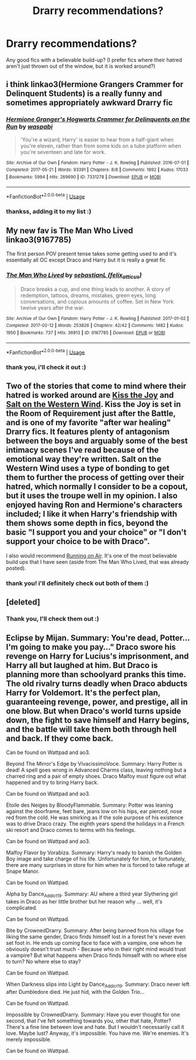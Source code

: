 #+TITLE: Drarry recommendations?

* Drarry recommendations?
:PROPERTIES:
:Author: tea-pot-ter
:Score: 4
:DateUnix: 1546454215.0
:DateShort: 2019-Jan-02
:FlairText: Recommendation
:END:
Any good fics with a believable build-up? (I prefer fics where their hatred aren't just thrown out of the window, but it is worked around?)


** i think linkao3(Hermione Grangers Crammer for Delinquent Students) is a really funny and sometimes appropriately awkward Drarry fic
:PROPERTIES:
:Author: natus92
:Score: 3
:DateUnix: 1546527840.0
:DateShort: 2019-Jan-03
:END:

*** [[https://archiveofourown.org/works/7331278][*/Hermione Granger's Hogwarts Crammer for Delinquents on the Run/*]] by [[https://www.archiveofourown.org/users/waspabi/pseuds/waspabi][/waspabi/]]

#+begin_quote
  'You're a wizard, Harry' is easier to hear from a half-giant when you're eleven, rather than from some kids on a tube platform when you're seventeen and late for work.
#+end_quote

^{/Site/:} ^{Archive} ^{of} ^{Our} ^{Own} ^{*|*} ^{/Fandom/:} ^{Harry} ^{Potter} ^{-} ^{J.} ^{K.} ^{Rowling} ^{*|*} ^{/Published/:} ^{2016-07-01} ^{*|*} ^{/Completed/:} ^{2017-05-21} ^{*|*} ^{/Words/:} ^{93391} ^{*|*} ^{/Chapters/:} ^{8/8} ^{*|*} ^{/Comments/:} ^{1892} ^{*|*} ^{/Kudos/:} ^{17033} ^{*|*} ^{/Bookmarks/:} ^{5994} ^{*|*} ^{/Hits/:} ^{269690} ^{*|*} ^{/ID/:} ^{7331278} ^{*|*} ^{/Download/:} ^{[[https://archiveofourown.org/downloads/wa/waspabi/7331278/Hermione%20Grangers%20Hogwarts.epub?updated_at=1542695306][EPUB]]} ^{or} ^{[[https://archiveofourown.org/downloads/wa/waspabi/7331278/Hermione%20Grangers%20Hogwarts.mobi?updated_at=1542695306][MOBI]]}

--------------

*FanfictionBot*^{2.0.0-beta} | [[https://github.com/tusing/reddit-ffn-bot/wiki/Usage][Usage]]
:PROPERTIES:
:Author: FanfictionBot
:Score: 2
:DateUnix: 1546527851.0
:DateShort: 2019-Jan-03
:END:


*** thankss, adding it to my list :)
:PROPERTIES:
:Author: tea-pot-ter
:Score: 1
:DateUnix: 1546545399.0
:DateShort: 2019-Jan-03
:END:


** My new fav is The Man Who Lived linkao3(9167785)

The first person POV present tense takes some getting used to and it's essentially all OC except Draco and Harry but it is really a great fic
:PROPERTIES:
:Author: tectonictigress
:Score: 2
:DateUnix: 1546537558.0
:DateShort: 2019-Jan-03
:END:

*** [[https://archiveofourown.org/works/9167785][*/The Man Who Lived/*]] by [[https://www.archiveofourown.org/users/felix_atticus/pseuds/sebastianL][/sebastianL (felix_atticus)/]]

#+begin_quote
  Draco breaks a cup, and one thing leads to another. A story of redemption, tattoos, dreams, mistakes, green eyes, long conversations, and copious amounts of coffee. Set in New York twelve years after the war.
#+end_quote

^{/Site/:} ^{Archive} ^{of} ^{Our} ^{Own} ^{*|*} ^{/Fandom/:} ^{Harry} ^{Potter} ^{-} ^{J.} ^{K.} ^{Rowling} ^{*|*} ^{/Published/:} ^{2017-01-02} ^{*|*} ^{/Completed/:} ^{2017-02-12} ^{*|*} ^{/Words/:} ^{253826} ^{*|*} ^{/Chapters/:} ^{42/42} ^{*|*} ^{/Comments/:} ^{1482} ^{*|*} ^{/Kudos/:} ^{1950} ^{*|*} ^{/Bookmarks/:} ^{737} ^{*|*} ^{/Hits/:} ^{36913} ^{*|*} ^{/ID/:} ^{9167785} ^{*|*} ^{/Download/:} ^{[[https://archiveofourown.org/downloads/se/sebastianL/9167785/The%20Man%20Who%20Lived.epub?updated_at=1503348400][EPUB]]} ^{or} ^{[[https://archiveofourown.org/downloads/se/sebastianL/9167785/The%20Man%20Who%20Lived.mobi?updated_at=1503348400][MOBI]]}

--------------

*FanfictionBot*^{2.0.0-beta} | [[https://github.com/tusing/reddit-ffn-bot/wiki/Usage][Usage]]
:PROPERTIES:
:Author: FanfictionBot
:Score: 1
:DateUnix: 1546537570.0
:DateShort: 2019-Jan-03
:END:


*** thank you, i'll check it out :)
:PROPERTIES:
:Author: tea-pot-ter
:Score: 1
:DateUnix: 1546545338.0
:DateShort: 2019-Jan-03
:END:


** Two of the stories that come to mind where their hatred is worked around are [[https://sites.google.com/site/harrydracosmoochfest2013/home/fics-and-art/kiss-the-joy][Kiss the Joy]] and [[https://archiveofourown.org/works/879835][Salt on the Western Wind]]. Kiss the Joy is set in the Room of Requirement just after the Battle, and is one of my favorite "after war healing" Drarry fics. It features plenty of antagonism between the boys and arguably some of the best intimacy scenes I've read because of the emotional way they're written. Salt on the Western Wind uses a type of bonding to get them to further the process of getting over their hatred, which normally I consider to be a copout, but it uses the troupe well in my opinion. I also enjoyed having Ron and Hermione's characters included; I like it when Harry's friendship with them shows some depth in fics, beyond the basic "I support you and your choice" or "I don't support your choice to be with Draco".

I also would recommend [[https://archiveofourown.org/works/3171550/chapters/6887378][Running on Air]]. It's one of the most believable build ups that I have seen (aside from The Man Who Lived, that was already posted).
:PROPERTIES:
:Author: LittleMissPeachy6
:Score: 2
:DateUnix: 1546644354.0
:DateShort: 2019-Jan-05
:END:

*** thank you! i'll definitely check out both of them :)
:PROPERTIES:
:Author: tea-pot-ter
:Score: 1
:DateUnix: 1546681048.0
:DateShort: 2019-Jan-05
:END:


** [deleted]
:PROPERTIES:
:Score: 1
:DateUnix: 1547079672.0
:DateShort: 2019-Jan-10
:END:

*** Thank you, I'll check them out :)
:PROPERTIES:
:Author: tea-pot-ter
:Score: 1
:DateUnix: 1547198973.0
:DateShort: 2019-Jan-11
:END:


** Eclipse by Mijan. Summary: You're dead, Potter... I'm going to make you pay..." Draco swore his revenge on Harry for Lucius's imprisonment, and Harry all but laughed at him. But Draco is planning more than schoolyard pranks this time. The old rivalry turns deadly when Draco abducts Harry for Voldemort. It's the perfect plan, guaranteeing revenge, power, and prestige, all in one blow. But when Draco's world turns upside down, the fight to save himself and Harry begins, and the battle will take them both through hell and back. If they come back.

Can be found on Wattpad and ao3.

Beyond The Mirror's Edge by VivacissimoVoce. Summary: Harry Potter is dead! A spell goes wrong in Advanced Charms class, leaving nothing but a charred ring and a pair of empty shoes. Draco Malfoy must figure out what happened and try to bring Harry back.

Can be found on Wattpad and ao3.

Étoile des Neiges by BloodyFlammable. Summary: Potter was leaning against the doorframe, feet bare, jeans low on his hips, ear pierced, nose red from the cold. He was smirking as if the sole purpose of his existence was to drive Draco crazy. The eighth years spend the holidays in a French ski resort and Draco comes to terms with his feelings.

Can be found on Wattpad and ao3.

Malfoy Flavor by Vorabiza. Summary: Harry's ready to banish the Golden Boy image and take charge of his life. Unfortunately for him, or fortunately, there are many surprises in store for him when he is forced to take refuge at Snape Manor.

Can be found on Wattpad.

Alpha by Dance_Addict_19. Summary: AU where a third year Slythering girl takes in Draco as her little brother but her reason why ... well, it's complicated.

Can be found on Wattpad.

Bite by CrownedDrarry. Summary: After being banned from his village foe liking the same gender, Draco finds himself lost in a forest he's never even set foot in. He ends up coming face to face with a vampire, one whom he obviously doesn't trust much - Because who in their right mind would trust a vampire? But what happens when Draco finds himself with no where else to turn? No where else to stay?

Can be found on Wattpad.

When Darkness slips into Light by Dance_Addict_19. Summary: Draco never left after Dumbledore died. He just hid, with the Golden Trio...

Can be found on Wattpad.

Impossible by CrownedDrarry. Summary: Have you ever thought for one second, that I've felt something towards you, other that hate, Potter? There's a fine line between love and hate. But I wouldn't necessarily call it love. Maybe lust? Anyway, it's impossible. You have me. We're enemies. It's merely impossible.

Can be found on Wattpad.
:PROPERTIES:
:Author: _AlwaysDrarry1234
:Score: 1
:DateUnix: 1560875720.0
:DateShort: 2019-Jun-18
:END:

